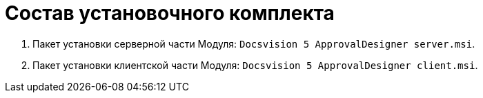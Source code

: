 = Состав установочного комплекта

. Пакет установки серверной части Модуля: `Docsvision 5 ApprovalDesigner server.msi`.
. Пакет установки клиентской части Модуля: `Docsvision 5 ApprovalDesigner client.msi`.
